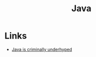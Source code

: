 #+TITLE: Java
#+INDEX: Java

* Links
- [[https://jackson.sh/posts/2021-04-java-underrated/][Java is criminally underhyped]]
